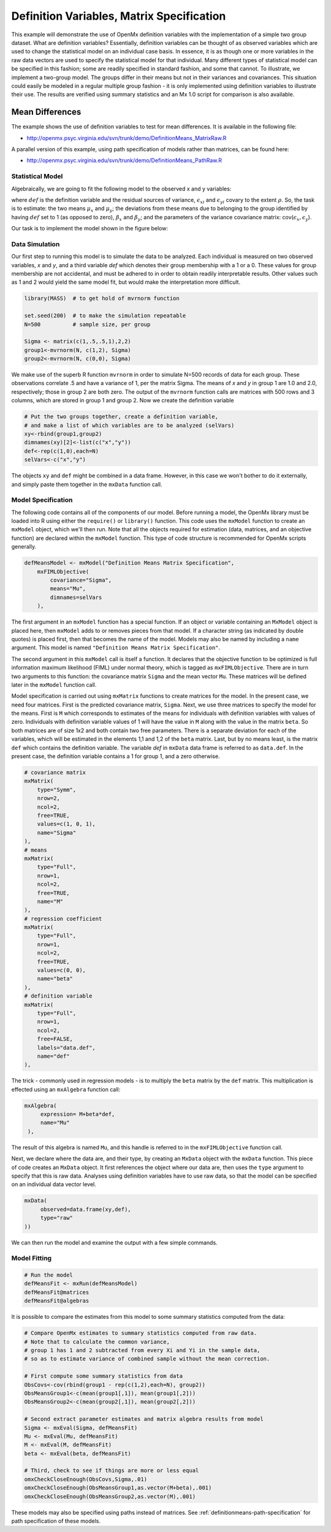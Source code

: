 .. _definitionmeans-matrix-specification:

Definition Variables, Matrix Specification
==========================================

This example will demonstrate the use of OpenMx definition variables with the implementation of a simple two group dataset.  What are definition variables?  Essentially, definition variables can be thought of as observed variables which are used to change the statistical model on an individual case basis.  In essence, it is as though one or more variables in the raw data vectors are used to specify the statistical model for that individual.  Many different types of statistical model can be specified in this fashion; some  are readily specified in standard fashion, and some that cannot.  To illustrate, we implement a two-group model.  The groups differ in their means but not in their variances and covariances.  This situation could easily be modeled in a regular multiple group fashion - it is only implemented using definition variables to illustrate their use.  The results are verified using summary statistics and an Mx 1.0 script for comparison is also available.

Mean Differences
----------------

The example shows the use of definition variables to test for mean differences. It is available in the following file:

* http://openmx.psyc.virginia.edu/svn/trunk/demo/DefinitionMeans_MatrixRaw.R

A parallel version of this example, using path specification of models rather than matrices, can be found here:

* http://openmx.psyc.virginia.edu/svn/trunk/demo/DefinitionMeans_PathRaw.R


Statistical Model
^^^^^^^^^^^^^^^^^

Algebraically, we are going to fit the following model to the observed x and y variables:

.. math::
   :nowrap:
   
   \begin{eqnarray*} 
   x_{i} = \mu_{x} + \beta_x * def + \epsilon_{xi}\\
   y_{i} = \mu_{y} + \beta_y * def + \epsilon_{yi}
   \end{eqnarray*}

where :math:`def` is the definition variable and the residual sources of variance, :math:`\epsilon_{xi}` and :math:`\epsilon_{yi}` covary to the extent :math:`\rho`.  So, the task is to estimate: the two means :math:`\mu_{x}` and :math:`\mu_{y}`; the deviations from these means due to belonging to the group identified by having :math:`def` set to 1 (as opposed to zero), :math:`\beta_{x}` and :math:`\beta_{y}`; and the parameters of the variance covariance matrix: cov(:math:`\epsilon_{x},\epsilon_{y}`).

Our task is to implement the model shown in the figure below:

.. image:: graph/DefinitionMeansModel.png
    :height: 2in


Data Simulation
^^^^^^^^^^^^^^^

Our first step to running this model is to simulate the data to be analyzed. Each individual is measured on two observed variables, *x* and *y*, and a third variable *def* which denotes their group membership with a 1 or a 0.  These values for group membership are not accidental, and must be adhered to in order to obtain readily interpretable results.  Other values such as 1 and 2 would yield the same model fit, but would make the interpretation more difficult.  

.. code-block:: r

    library(MASS)  # to get hold of mvrnorm function 

    set.seed(200)  # to make the simulation repeatable
    N=500          # sample size, per group

    Sigma <- matrix(c(1,.5,.5,1),2,2)
    group1<-mvrnorm(N, c(1,2), Sigma)
    group2<-mvrnorm(N, c(0,0), Sigma)

We make use of the superb R function ``mvrnorm`` in order to simulate N=500 records of data for each group.  These observations correlate .5 and have a variance of 1, per the matrix Sigma.  The means of *x* and *y* in group 1 are 1.0 and 2.0, respectively; those in group 2 are both zero.  The output of the ``mvrnorm`` function calls are matrices with 500 rows and 3 columns, which are stored in group 1 and group 2.  Now we create the definition variable

.. code-block:: r

    # Put the two groups together, create a definition variable, 
    # and make a list of which variables are to be analyzed (selVars)
    xy<-rbind(group1,group2)
    dimnames(xy)[2]<-list(c("x","y"))
    def<-rep(c(1,0),each=N)
    selVars<-c("x","y")

The objects ``xy`` and ``def`` might be combined in a data frame.  However, in this case we won't bother to do it externally, and simply paste them together in the ``mxData`` function call.

Model Specification
^^^^^^^^^^^^^^^^^^^

The following code contains all of the components of our model. Before running a model, the OpenMx library must be loaded into R using either the ``require()`` or ``library()`` function. This code uses the ``mxModel`` function to create an ``mxModel`` object, which we'll then run.  Note that all the objects required for estimation (data, matrices, and an objective function) are declared within the ``mxModel`` function.  This type of code structure is recommended for OpenMx scripts generally.

.. code-block:: r

    defMeansModel <- mxModel("Definition Means Matrix Specification", 
        mxFIMLObjective(
            covariance="Sigma",
            means="Mu",
            dimnames=selVars
        ), 

The first argument in an ``mxModel`` function has a special function. If an object or variable containing an ``MxModel`` object is placed here, then ``mxModel`` adds to or removes pieces from that model. If a character string (as indicated by double quotes) is placed first, then that becomes the name of the model. Models may also be named by including a ``name`` argument. This model is named ``"Definition Means Matrix Specification"``.

The second argument in this ``mxModel`` call is itself a function. It declares that the objective function to be optimized is full information maximum likelihood (FIML) under normal theory, which is tagged as ``mxFIMLObjective``.  There are in turn two arguments to this function: the covariance matrix ``Sigma`` and the mean vector ``Mu``.  These matrices will be defined later in the ``mxModel`` function call.

Model specification is carried out using ``mxMatrix`` functions to create matrices for the model. In the present case, we need four matrices.  First is the predicted covariance matrix, ``Sigma``.  Next, we use three matrices to specify the model for the means.  First is ``M`` which corresponds to estimates of the means for individuals with definition variables with values of zero.  Individuals with definition variable values of 1 will have the value in ``M`` along with the value in the matrix ``beta``.  So both matrices are of size 1x2 and both contain two free parameters.  There is a separate deviation for each of the variables, which will be estimated in the elements 1,1 and 1,2 of the ``beta`` matrix.  Last, but by no means least, is the matrix ``def`` which contains the definition variable.  The variable *def* in ``mxData`` data frame is referred to as ``data.def``.  In the present case, the definition variable contains a 1 for group 1, and a zero otherwise.  

.. code-block:: r

    # covariance matrix
    mxMatrix(
        type="Symm", 
        nrow=2, 
        ncol=2, 
        free=TRUE, 
        values=c(1, 0, 1), 
        name="Sigma"
    ),
    # means
    mxMatrix(
        type="Full", 
        nrow=1, 
        ncol=2, 
        free=TRUE, 
        name="M"
    ),
    # regression coefficient
    mxMatrix(
        type="Full", 
        nrow=1, 
        ncol=2, 
        free=TRUE, 
        values=c(0, 0),
        name="beta"
    ),
    # definition variable
    mxMatrix(
        type="Full", 
        nrow=1, 
        ncol=2, 
        free=FALSE, 
        labels="data.def",
        name="def"
    ),

The trick - commonly used in regression models - is to multiply the ``beta`` matrix by the ``def`` matrix.  This multiplication is effected using an ``mxAlgebra`` function call:

.. code-block:: r

   mxAlgebra(
        expression= M+beta*def, 
        name="Mu"
    ),

The result of this algebra is named ``Mu``, and this handle is referred to in the ``mxFIMLObjective`` function call.  

Next, we declare where the data are, and their type, by creating an ``MxData`` object with the ``mxData`` function.  This piece of code creates an ``MxData`` object. It first references the object where our data are, then uses the ``type`` argument to specify that this is raw data. Analyses using definition variables have to use raw data, so that the model can be specified on an individual data vector level.

.. code-block:: r

    mxData(
         observed=data.frame(xy,def), 
         type="raw"
    ))

We can then run the model and examine the output with a few simple commands.

Model Fitting
^^^^^^^^^^^^^^

.. code-block:: r

    # Run the model
    defMeansFit <- mxRun(defMeansModel)
    defMeansFit@matrices
    defMeansFit@algebras

It is possible to compare the estimates from this model to some summary statistics computed from the data:

.. code-block:: r

    # Compare OpenMx estimates to summary statistics computed from raw data.
    # Note that to calculate the common variance, 
    # group 1 has 1 and 2 subtracted from every Xi and Yi in the sample data,
    # so as to estimate variance of combined sample without the mean correction.
 
    # First compute some summary statistics from data
    ObsCovs<-cov(rbind(group1 - rep(c(1,2),each=N), group2))
    ObsMeansGroup1<-c(mean(group1[,1]), mean(group1[,2]))
    ObsMeansGroup2<-c(mean(group2[,1]), mean(group2[,2]))
 
    # Second extract parameter estimates and matrix algebra results from model
    Sigma <- mxEval(Sigma, defMeansFit)
    Mu <- mxEval(Mu, defMeansFit)
    M <- mxEval(M, defMeansFit)
    beta <- mxEval(beta, defMeansFit)
 
    # Third, check to see if things are more or less equal
    omxCheckCloseEnough(ObsCovs,Sigma,.01)
    omxCheckCloseEnough(ObsMeansGroup1,as.vector(M+beta),.001)
    omxCheckCloseEnough(ObsMeansGroup2,as.vector(M),.001)

These models may also be specified using paths instead of matrices. See :ref:`definitionmeans-path-specification` for path specification of these models.
